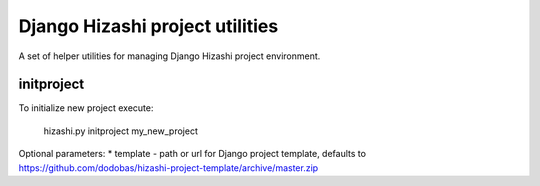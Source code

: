 Django Hizashi project utilities
================================

A set of helper utilities for managing Django Hizashi project environment.


initproject
-----------

To initialize new project execute:

    hizashi.py initproject my_new_project

Optional parameters:
* template - path or url for Django project template, defaults to https://github.com/dodobas/hizashi-project-template/archive/master.zip
